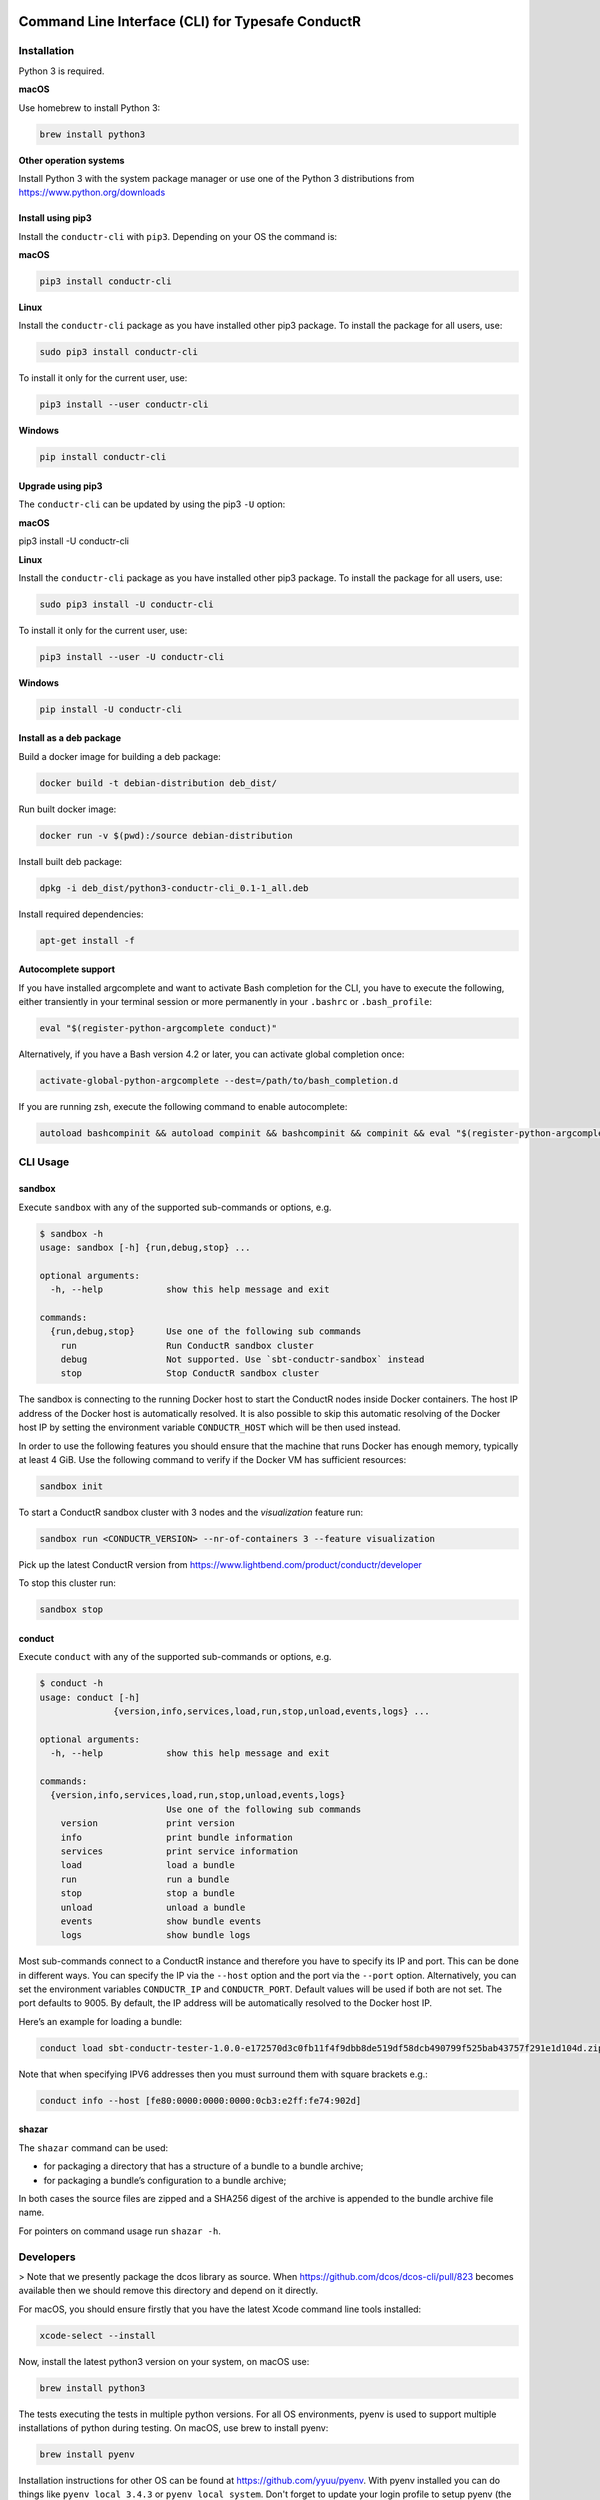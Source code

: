 |build_status| |latest_version|

Command Line Interface (CLI) for Typesafe ConductR
--------------------------------------------------

Installation
~~~~~~~~~~~~

Python 3 is required.

**macOS**

Use homebrew to install Python 3:

.. code:: bash

    brew install python3

**Other operation systems**

Install Python 3 with the system package manager or use one of the Python 3 distributions from https://www.python.org/downloads

Install using pip3
^^^^^^^^^^^^^^^^^^

Install the ``conductr-cli`` with ``pip3``. Depending on your OS the command is:

**macOS**

.. code:: bash

    pip3 install conductr-cli

**Linux**

Install the ``conductr-cli`` package as you have installed other pip3 package. To install the package for all users, use:

.. code:: bash

    sudo pip3 install conductr-cli

To install it only for the current user, use:

.. code:: bash

    pip3 install --user conductr-cli

**Windows**

.. code:: bash

    pip install conductr-cli

Upgrade using pip3
^^^^^^^^^^^^^^^^^^

The ``conductr-cli`` can be updated by using the pip3 ``-U`` option:

**macOS**

.. code:: bash

pip3 install -U conductr-cli

**Linux**

Install the ``conductr-cli`` package as you have installed other pip3 package. To install the package for all users, use:

.. code:: bash

    sudo pip3 install -U conductr-cli

To install it only for the current user, use:

.. code:: bash

    pip3 install --user -U conductr-cli

**Windows**

.. code:: bash

    pip install -U conductr-cli


Install as a deb package
^^^^^^^^^^^^^^^^^^^^^^^^

Build a docker image for building a deb package:

.. code:: bash

    docker build -t debian-distribution deb_dist/

Run built docker image:

.. code:: bash

  docker run -v $(pwd):/source debian-distribution

Install built deb package:

.. code:: bash

    dpkg -i deb_dist/python3-conductr-cli_0.1-1_all.deb

Install required dependencies:

.. code:: bash

    apt-get install -f

Autocomplete support
^^^^^^^^^^^^^^^^^^^^

If you have installed argcomplete and want to activate Bash completion for the CLI, you have to execute the following, either transiently in your terminal session or more permanently in your ``.bashrc`` or ``.bash_profile``:

.. code:: bash

    eval "$(register-python-argcomplete conduct)"

Alternatively, if you have a Bash version 4.2 or later, you can activate global completion once:

.. code:: bash

    activate-global-python-argcomplete --dest=/path/to/bash_completion.d

If you are running zsh, execute the following command to enable autocomplete:

.. code:: bash

    autoload bashcompinit && autoload compinit && bashcompinit && compinit && eval "$(register-python-argcomplete conduct)"

CLI Usage
~~~~~~~~~

sandbox
^^^^^^^

Execute ``sandbox`` with any of the supported sub-commands or options,
e.g.

.. code:: bash

    $ sandbox -h
    usage: sandbox [-h] {run,debug,stop} ...

    optional arguments:
      -h, --help            show this help message and exit

    commands:
      {run,debug,stop}      Use one of the following sub commands
        run                 Run ConductR sandbox cluster
        debug               Not supported. Use `sbt-conductr-sandbox` instead
        stop                Stop ConductR sandbox cluster

The sandbox is connecting to the running Docker host to start the ConductR nodes inside Docker containers. The host IP address of the Docker host is automatically resolved. It is also possible to skip this automatic resolving of the Docker host IP by setting the environment variable ``CONDUCTR_HOST`` which will be then used instead.

In order to use the following features you should ensure that the machine that runs Docker has enough memory, typically at least 4 GiB. Use the following command to verify if the Docker VM has sufficient resources:

.. code:: bash

    sandbox init

To start a ConductR sandbox cluster with 3 nodes and the `visualization` feature run:

.. code:: bash

    sandbox run <CONDUCTR_VERSION> --nr-of-containers 3 --feature visualization

Pick up the latest ConductR version from https://www.lightbend.com/product/conductr/developer

To stop this cluster run:

.. code:: bash

    sandbox stop

conduct
^^^^^^^

Execute ``conduct`` with any of the supported sub-commands or options,
e.g.

.. code:: bash

    $ conduct -h
    usage: conduct [-h]
                  {version,info,services,load,run,stop,unload,events,logs} ...

    optional arguments:
      -h, --help            show this help message and exit

    commands:
      {version,info,services,load,run,stop,unload,events,logs}
                            Use one of the following sub commands
        version             print version
        info                print bundle information
        services            print service information
        load                load a bundle
        run                 run a bundle
        stop                stop a bundle
        unload              unload a bundle
        events              show bundle events
        logs                show bundle logs

Most sub-commands connect to a ConductR instance and therefore you have to specify its IP and port. This can be done in different ways. You can specify the IP via the ``--host`` option and the port via the ``--port`` option. Alternatively, you can set the environment variables ``CONDUCTR_IP`` and ``CONDUCTR_PORT``. Default values will be used if both are not set. The port defaults to 9005. By default, the IP address will be automatically resolved to the Docker host IP.

Here’s an example for loading a bundle:

.. code:: bash

    conduct load sbt-conductr-tester-1.0.0-e172570d3c0fb11f4f9dbb8de519df58dcb490799f525bab43757f291e1d104d.zip

Note that when specifying IPV6 addresses then you must surround them with square brackets e.g.:

.. code:: bash

    conduct info --host [fe80:0000:0000:0000:0cb3:e2ff:fe74:902d]

shazar
^^^^^^

The ``shazar`` command can be used:

- for packaging a directory that has a structure of a bundle to a bundle archive;
- for packaging a bundle’s configuration to a bundle archive;

In both cases the source files are zipped and a SHA256 digest of the archive is appended to the bundle archive file name.

For pointers on command usage run ``shazar -h``.

Developers
~~~~~~~~~~

> Note that we presently package the dcos library as source. When https://github.com/dcos/dcos-cli/pull/823 becomes available then
we should remove this directory and depend on it directly.

For macOS, you should ensure firstly that you have the latest Xcode command line tools installed:

.. code:: bash

  xcode-select --install

Now, install the latest python3 version on your system, on macOS use:

.. code:: bash

  brew install python3

The tests executing the tests in multiple python versions. For all OS environments, pyenv is used to support multiple installations of python during testing. On macOS, use brew to install pyenv:

.. code:: bash

  brew install pyenv

Installation instructions for other OS can be found at https://github.com/yyuu/pyenv. With pyenv installed you can do things like ``pyenv local 3.4.3`` or ``pyenv local system``. Don't forget to update your login profile to setup pyenv (the doc describes how).

After pyenv has been installed, add python 3.4. On macOS use:

.. code:: bash

  CFLAGS="-I$(brew --prefix openssl)/include" \
  LDFLAGS="-L$(brew --prefix openssl)/lib" \
  pyenv install -v 3.4.3

For others OS this is easier:

.. code:: bash

  pyenv install -v 3.4.3

Make sure to install the ``tox`` module for multi-environment testing:

.. code:: bash

  pip3 install tox

Afterwards, install the necessary dependencies for each environment and to set the python versions for ``conductr-cli``:

.. code:: bash

  pip3 install .
  pyenv local system 3.4.3

Running
^^^^^^^

If you want to run ``conduct`` or ``sandbox`` locally, i.e. without installation, ``cd`` into the project directory and execute:

.. code:: bash

    pip3 install -e .
    conduct
    sandbox

Tests
^^^^^

Execute the following command to run unit tests for the current version of python3:

.. code:: bash

    python3 -m unittest

Execute the following command to run all defined tests:

.. code:: bash

    tox

Releasing
^^^^^^^^^

CLI releases can be performed completely from the GitHub project page. Follow these steps to cut a release:

1. Edit `conductr_cli/__init__.py <conductr_cli/__init__.py>`_ file to contain the version to be released.
2. Create a new release on the `Github releases page <https://github.com/typesafehub/conductr-cli/releases>`_.

After CI build is finished for the tagged commit, new version will automatically be deployed to PyPi repository.



.. |build_status| image:: https://travis-ci.org/typesafehub/conductr-cli.svg?branch=master
    :target: https://travis-ci.org/typesafehub/conductr-cli
    :alt: Build status of the master branch

.. |latest_version| image:: https://img.shields.io/pypi/v/conductr-cli.svg?label=latest%20version
    :target: https://pypi.python.org/pypi/conductr-cli
    :alt: Latest version released on PyPi

